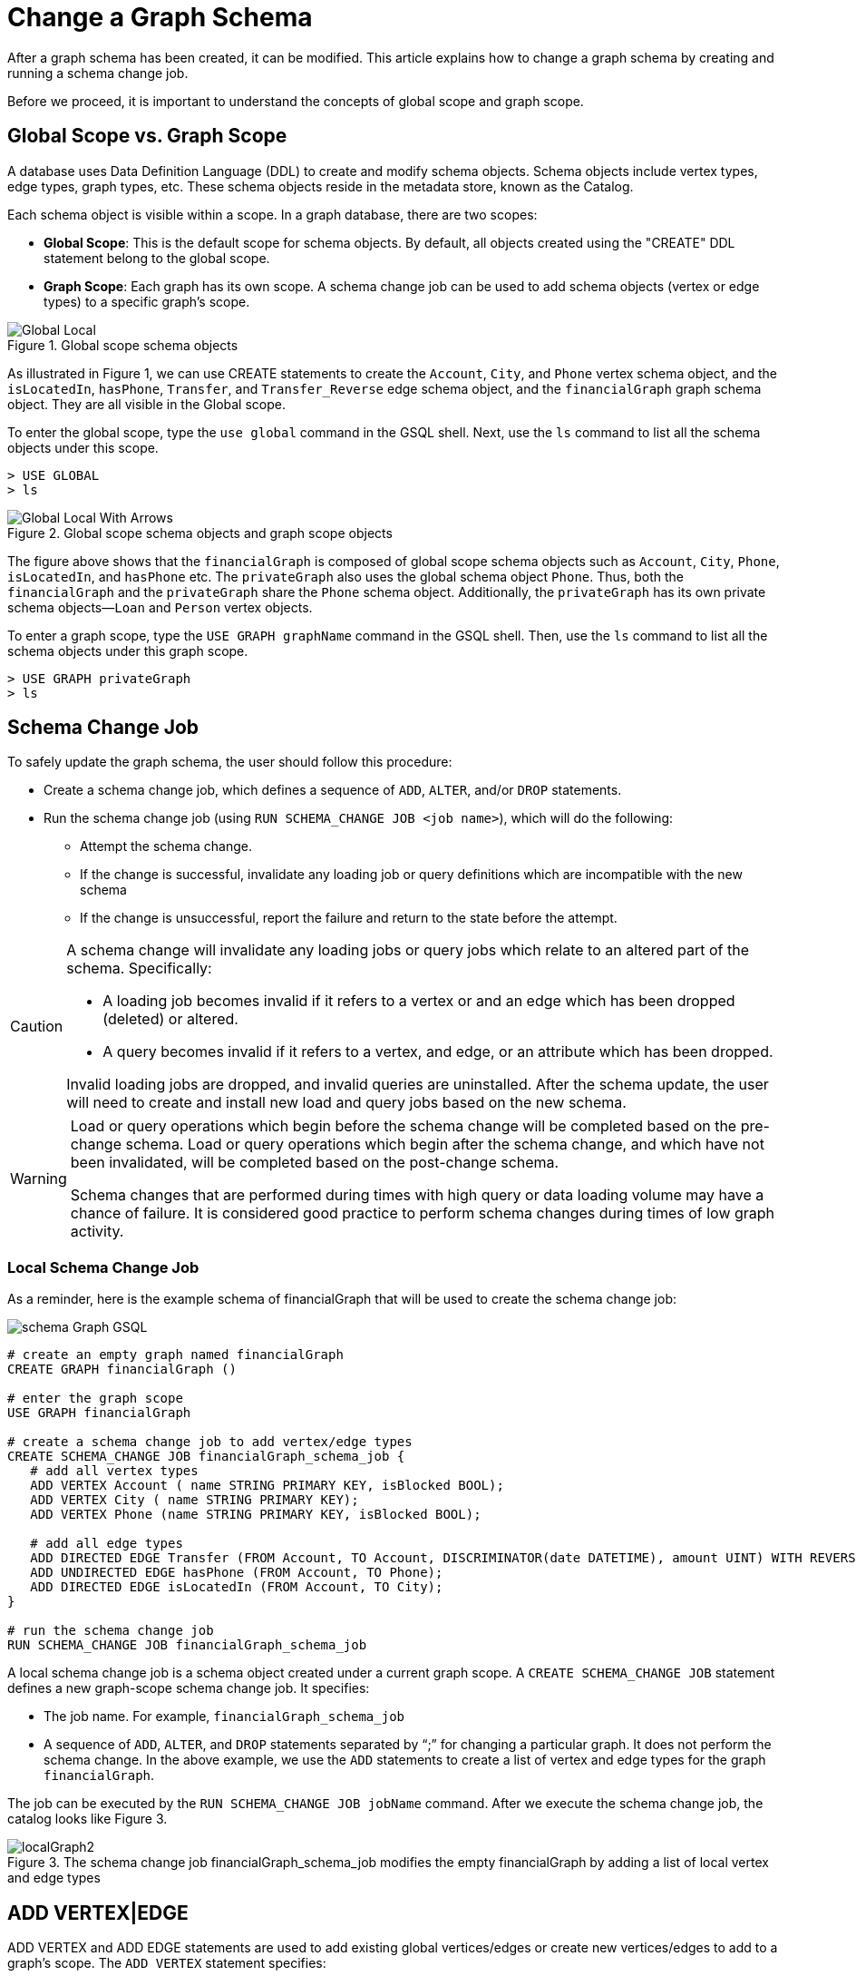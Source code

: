 = Change a Graph Schema
:source-highlighter: rouge
:rouge-style: monokai




After a graph schema has been created, it can be modified.
This article explains how to change a graph schema by creating and running a schema change job.

Before we proceed, it is important to understand the concepts of global scope and graph scope.

== Global Scope vs. Graph Scope
A database uses Data Definition Language (DDL) to create and modify schema objects. Schema objects include vertex types, edge types, graph types, etc. These schema objects reside in the metadata store, known as the Catalog.

Each schema object is visible within a scope. In a graph database, there are two scopes:

* *Global Scope*: This is the default scope for schema objects. By default, all objects created using the "CREATE" DDL statement belong to the global scope.
* *Graph Scope*: Each graph has its own scope. A schema change job can be used to add schema objects (vertex or edge types) to a specific graph's scope.


.Global scope schema objects
image::Global_Local.png[]

As illustrated in Figure 1, we can use CREATE statements to create the
`Account`, `City`, and `Phone` vertex schema object, and the `isLocatedIn`, `hasPhone`, `Transfer`, and `Transfer_Reverse` edge schema
object, and the `financialGraph` graph schema object. They are all visible in the Global scope.

To enter the global scope, type the `use global` command in the GSQL shell. Next, use the `ls` command to list all the
schema objects under this scope.

[source,gsql]
----
> USE GLOBAL
> ls
----

.Global scope schema objects and graph scope objects
image::Global_Local_With_Arrows.png[]



The figure above shows that the `financialGraph` is composed of global scope schema objects such as `Account`, `City`, `Phone`, `isLocatedIn`,
and `hasPhone` etc. The `privateGraph` also uses the global schema object `Phone`. Thus, both the `financialGraph` and the `privateGraph`
share the `Phone` schema object. Additionally, the `privateGraph` has its own private schema objects—`Loan` and `Person` vertex objects.

To enter a graph scope, type the `USE GRAPH graphName` command in the GSQL shell. Then, use the `ls` command to list all
the schema objects under this graph scope.


[source,gsql]
----
> USE GRAPH privateGraph
> ls
----


== Schema Change Job
To safely update the graph schema, the user should follow this procedure:

* Create a schema change job, which defines a sequence of `ADD`, `ALTER`, and/or `DROP` statements.
* Run the schema change job (using `RUN SCHEMA_CHANGE JOB <job name>`),
which will do the following:
** Attempt the schema change.
** If the change is successful, invalidate any loading job or query definitions which are incompatible with the new schema
** If the change is unsuccessful, report the failure and return to the state before the attempt.


[CAUTION]
====
A schema change will invalidate any loading jobs or query jobs which relate to an altered part of the schema.
Specifically:

* A loading job becomes invalid if it refers to a vertex or and an edge which has been dropped (deleted) or altered.
* A query becomes invalid if it refers to a vertex, and edge, or an attribute which has been dropped.

Invalid loading jobs are dropped, and invalid queries are uninstalled. After the schema update, the user will need to create and install new load and query jobs based on the new schema.
====

[WARNING]
====
Load or query operations which begin before the schema change will be completed based on the pre-change schema. Load or
query operations which begin after the schema change, and which have not been invalidated, will be completed based on
the post-change schema.

Schema changes that are performed during times with high query or data loading volume may have a chance of failure. It
is considered good practice to perform schema changes during times of low graph activity.
====

=== Local Schema Change Job

As a reminder, here is the example schema of financialGraph that will be used to create the schema change job:

image::schema Graph GSQL.png[]



[source,gsql]
----
# create an empty graph named financialGraph
CREATE GRAPH financialGraph ()

# enter the graph scope
USE GRAPH financialGraph

# create a schema change job to add vertex/edge types
CREATE SCHEMA_CHANGE JOB financialGraph_schema_job {
   # add all vertex types
   ADD VERTEX Account ( name STRING PRIMARY KEY, isBlocked BOOL);
   ADD VERTEX City ( name STRING PRIMARY KEY);
   ADD VERTEX Phone (name STRING PRIMARY KEY, isBlocked BOOL);

   # add all edge types
   ADD DIRECTED EDGE Transfer (FROM Account, TO Account, DISCRIMINATOR(date DATETIME), amount UINT) WITH REVERSE_EDGE="Transfer_Reverse";
   ADD UNDIRECTED EDGE hasPhone (FROM Account, TO Phone);
   ADD DIRECTED EDGE isLocatedIn (FROM Account, TO City);
}

# run the schema change job
RUN SCHEMA_CHANGE JOB financialGraph_schema_job
----



A local schema change job is a schema object created under a current graph scope.
A `CREATE SCHEMA_CHANGE JOB` statement defines a new graph-scope schema change job. It specifies:

* The job name. For example,  `financialGraph_schema_job`
* A sequence of `ADD`, `ALTER`, and `DROP` statements separated by “;” for changing a particular
graph. It does not perform the schema change. In the above example, we use the `ADD` statements to create a list of vertex
and edge types for the graph `financialGraph`.


The job can be executed by the `RUN SCHEMA_CHANGE JOB jobName` command. After we execute the schema change
job, the catalog looks like Figure 3.

.The schema change job financialGraph_schema_job modifies the empty financialGraph by adding a list of local vertex and edge types
image::localGraph2.png[]


== ADD VERTEX|EDGE

ADD VERTEX and ADD EDGE statements are used to add existing global vertices/edges or create new vertices/edges to add to a graph’s scope. The `ADD VERTEX` statement specifies:

1. *Type Name*: A unique identifier for the edge type. Examples: `Transfer`, `hasPhone`, and `isLocatedIn`.
2. *Direction Property*: Specified by the `DIRECTED` or `UNDIRECTED` keyword.
** *DIRECTED*: Models an asymmetric relationship with a defined direction from the source vertex to the target vertex.
** *UNDIRECTED*: Models a symmetric relationship with no defined direction, simply connecting two vertices.
3. *Attributes*: Zero or more attributes can be defined, each with a name and an associated data type. Example: In the `Transfer` edge type, `amount` is an attribute with the data type `UINT`.
The available attribute types, including user-defined types, are listed in the section xref:values-and-types:values-and-types.adoc[Attribute Data Types]
4. *Discriminator*: By default, only one instance of an edge type is allowed between two vertices. You can add an optional
discriminator (specified by the keyword `DISCRIMINATOR`) to the edge type definition to differentiate multiple instances of one
edge type between two vertices. Example: The `Transfer` edge type uses the `date` attribute as its discriminator to differentiate
multiple Transfer edges between the same account pair (Scott, Ed).   Only INT, UINT , DATETIME and STRING types are allowed
to be discriminators for edge types. The specification of the discriminator must come before other attributes.

5. *Source and Target Vertex Type pair(s)*: specifies at least one pair of source and target vertex types, that is, the vertex types on both ends of the edge. In GSQL, they are often referred to as the FROM vertex and the TO vertex, respectively, to reflect the keywords used to define the edge type.
Examples: `Transfer`, `hasPhone`, and `isLocatedIn` edges connect their respective `FROM` and `TO` vertex types. For an undirected edge, either vertex type can be at the source (the `FROM`) position, and the remaining one will take the target (the `TO`) position.
6. *Reverse Edge Type*: For directed edges, you can optionally use `WITH REVERSE_EDGE = reverse_edge_name` to specify a reverse edge type, which shares the same schema as the forward edge type but in the opposite direction and has a unique name. This is useful when writing queries to traverse both directions of an edge. Example: For each `Transfer` edge, a reverse edge `Transfer_Reverse` is created, flipping the source and target of the `Transfer` edge.

Here is the syntax for adding vertices and edges in schema change jobs:
[source, gsql]
----
# an add vertex statement
ADD VERTEX vertex_name ( [one attribute] DISCRIMINATOR, [zero or more attributes]);

# an add edge statement
 ADD DIRECTED | UNDIRECTED EDGE edge_name (FROM from_vertex, TO to_vertex, DISCRIMINATOR(optional_discriminator discriminator_type), [one or more attributes]) WITH REVERSE_EDGE=”optional_reverse_edge”
----

== DROP VERTEX|EDGE
Dropping a vertex/edge from a graph schema will remove it from the scope of the graph.
The `DROP VERTEX` and the `DROP EDGE` statements specify:

1. *Type Name*: A unique string identifier for the vertex or edge type to be dropped. For
example, `Account`, `isLocatedIn` type names.

Below are some examples of the DROP statement, all of which should be part of the body of a schema change job.

[source,gsql]
----
# a drop vertex statement
DROP VERTEX City, Phone;

# a drop edge statement
DROP EDGE isLocatedIn;
----


== ALTER VERTEX|EDGE
`ALTER VERTEX` and `ALTER EDGE` statements are used to add or subtract attributes to existing edges or vertices.
These statements are followed by the attributes to `ADD` or `DROP`.
`ALTER` statments specify:

1. *Type Name*: A unique string identifier for the vertex or edge type to be modified.
2. *Attribute name list* to be added or dropped.
3. *Edge (source, target) pairs* to be added.

Here are some examples of the ALTER statement on vertex and edge types. All of them should be part of the body of a schema change job.

[source,gsql]
----
# change attributes of the Account vertex schema
ALTER VERTEX Account ADD ATTRIBUTE (age UINT, gender STRING);
ALTER VERTEX Account DROP ATTRIBUTE (isBlocked);

# change attributes of the hasPhone edge schema
ALTER EDGE hasPhone ADD ATTRIBUTE (model STRING);

# add a new (source,target) pair to the hasPhone edge
ALTER EDGE hasPhone ADD PAIR (FROM City, TO Phone);
----


== Global Schema Change Job
The `CREATE GLOBAL SCHEMA_CHANGE JOB` block defines a sequence of `ADD`, `ALTER`, and `DROP` statements that modify either
the attributes of a global vertex or edge types, or add (or drop) the global vertex or edge  types to( or from) a graph.
Unlike the non-global schema change job, a USE GRAPH statement is not included. However, the `ADD`/`ALTER`/`DROP` statements
in the body do reference graphs.

[source,gsql]
----
# enter the global scope
USE GLOBAL

CREATE GRAPH privateGraph()

# create a global schema change job to add global vertex/edge types to the graph
CREATE GLOBAL SCHEMA_CHANGE JOB updatePrivateGraph {

   # modify a the global vertex Account
   ALTER VERTEX Account ADD ATTRIBUTE (age UINT, gender STRING);
   ALTER VERTEX Account DROP ATTRIBUTE (isBlocked);

   # add the global Phone vertex to privateGraph
   ADD VERTEX Phone TO GRAPH privateGraph;

}

# run the schema change job
RUN GLOBAL SCHEMA_CHANGE JOB updatePrivateGraph
----


=== Drop A Schema Change Job
To drop a schema job, use the `DROP JOB` command, which specifies:

1. *Job Name*: the schema change job name

[source,gsql]
----
# drop a global schema change job
USE GLOBAL
DROP JOB updatePrivateGraph

# drop a graph scope schema change job
USE GRAPH financialGraph
DROP JOB financialGraph_schema_job

----

=== Drop All

The `DROP ALL` command clears all graph data, all graph schemas, all loading jobs, and all queries. It should only be used when the intent is to erase an entire database design and to start over.


This command is only available to superusers and only when they are in global mode.

==== -N Option
Additionally, an option `-N` is currently supported for both local and global schema change jobs.
Option `-N`, for both global and local scopes, will mark the queries as deprecated and the user will need to manually
re-install the deprecated queries.

[source,gsql]
----
# do schema change, and invalidate all queries.
USE GLOBAL
RUN GLOBAL SCHEMA_CHANGE JOB updatePrivateGraph -N

USE GRAPH financialGraph
RUN SCHEMA_CHANGE JOB financialGraph_schema_job -N
----





